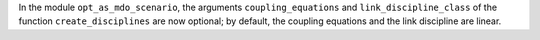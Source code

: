 In the module ``opt_as_mdo_scenario``, the arguments ``coupling_equations`` and ``link_discipline_class`` of the function ``create_disciplines`` are now optional; by default, the coupling equations and the link discipline are linear.
